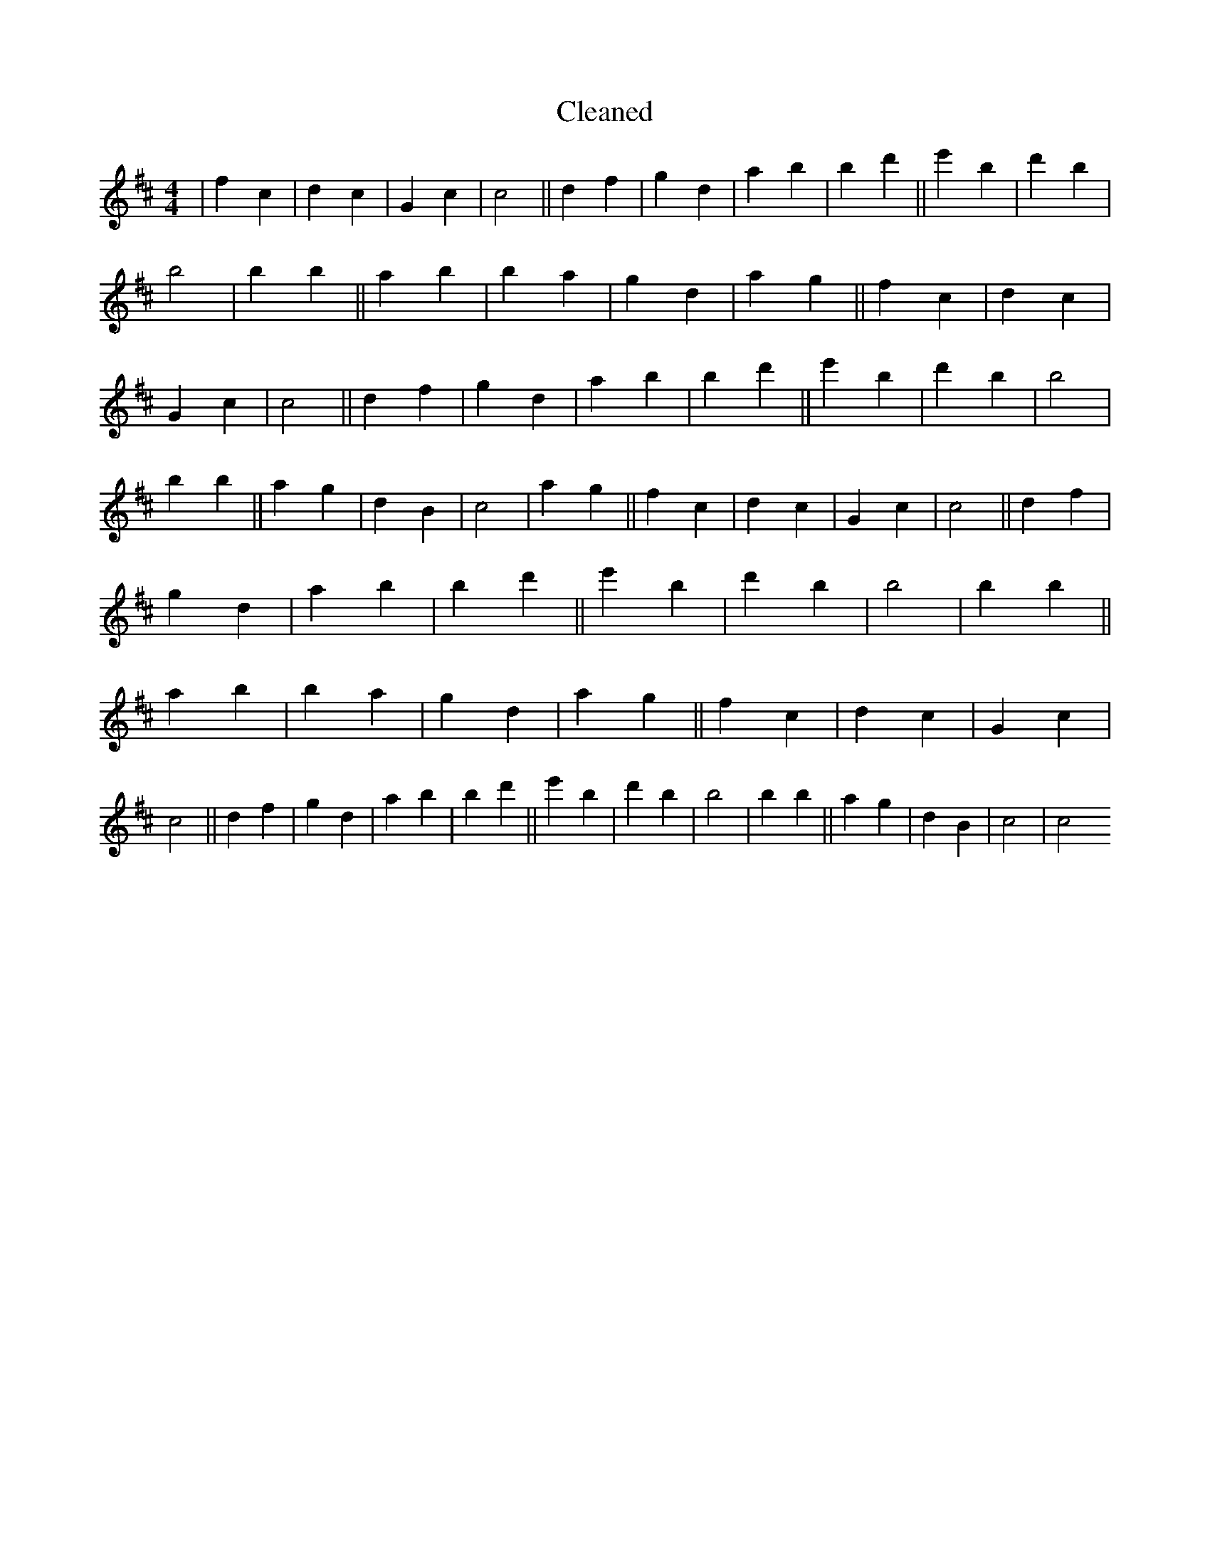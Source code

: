X:224
T: Cleaned
M:4/4
K: DMaj
|f2c2|d2c2|G2c2|c4||d2f2|g2d2|a2b2|B'2d'2||e'2B'2|d'2b2|B'4|B'2b2||a2B'2|b2a2|g2d2|a2g2||f2c2|d2c2|G2c2|c4||d2f2|g2d2|a2b2|B'2d'2||e'2B'2|d'2b2|B'4|B'2b2||a2g2|d2B2|c4|a2g2||f2c2|d2c2|G2c2|c4||d2f2|g2d2|a2b2|B'2d'2||e'2B'2|d'2b2|B'4|B'2b2||a2B'2|b2a2|g2d2|a2g2||f2c2|d2c2|G2c2|c4||d2f2|g2d2|a2b2|B'2d'2||e'2B'2|d'2b2|B'4|B'2b2||a2g2|d2B2|c4|c4